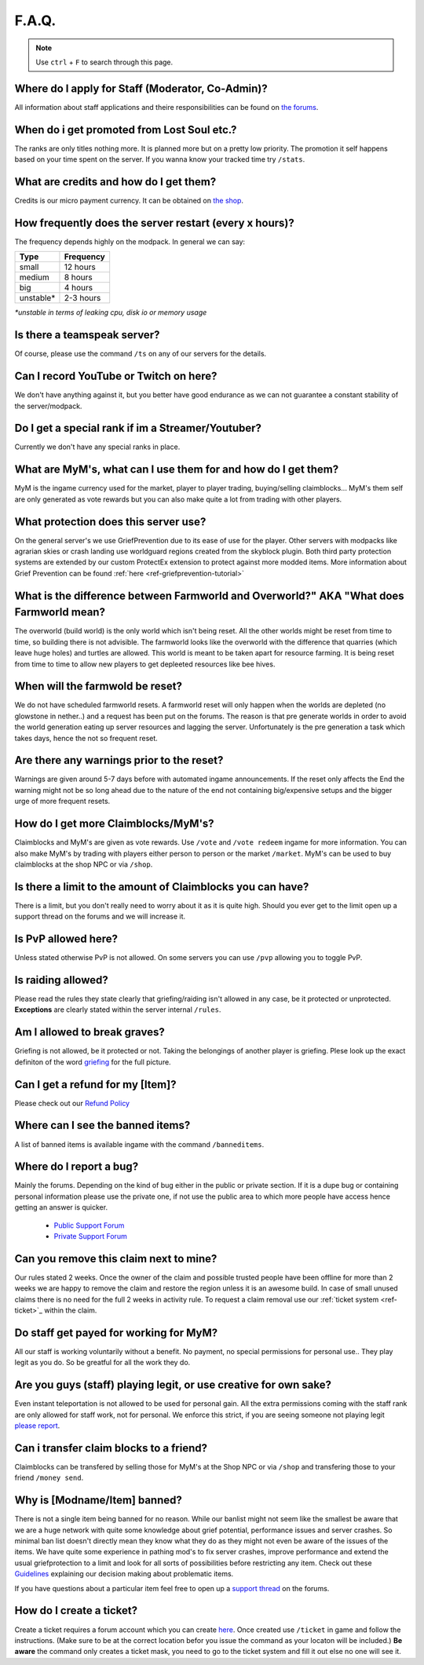 ++++++
F.A.Q.
++++++

.. note::
   Use ``ctrl`` + ``F`` to search through this page.


Where do I apply for Staff (Moderator, Co-Admin)?
-------------------------------------------------

All information about staff applications and theire responsibilities can be found on `the forums <https://mineyourmind.net/forum/forums/jobs.239/>`_.


When do i get promoted from Lost Soul etc.?
-------------------------------------------

The ranks are only titles nothing more. It is planned more but on a pretty low priority. The promotion it self happens based on your time spent on the server. If you wanna know your tracked time try ``/stats``. 


What are credits and how do I get them?
---------------------------------------

Credits is our micro payment currency. It can be obtained on `the shop <http://mym.li/shop>`_.


How frequently does the server restart (every x hours)?
-------------------------------------------------------

The frequency depends highly on the modpack. In general we can say:

=========  ==========
Type       Frequency  
=========  ==========
small      12 hours  
medium     8 hours  
big        4 hours   
unstable*  2-3 hours
=========  ==========

`*unstable in terms of leaking cpu, disk io or memory usage`


Is there a teamspeak server?
----------------------------

Of course, please use the command ``/ts`` on any of our servers for the details.


Can I record YouTube or Twitch on here?
---------------------------------------

We don't have anything against it, but you better have good endurance as we can not guarantee a constant stability of the server/modpack.


Do I get a special rank if im a Streamer/Youtuber?
--------------------------------------------------

Currently we don't have any special ranks in place.


What are MyM's, what can I use them for and how do I get them?
-------------------------------------------------------------

MyM is the ingame currency used for the market, player to player trading, buying/selling claimblocks... MyM's them self are only generated as vote rewards but you can also make quite a lot from trading with other players.


What protection does this server use?
-------------------------------------

On the general server's we use GriefPrevention due to its ease of use for the player. Other servers with modpacks like agrarian skies or crash landing use worldguard regions created from the skyblock plugin. Both third party protection systems are extended by our custom ProtectEx extension to protect against more modded items. More information about Grief Prevention can be found :ref:`here <ref-griefprevention-tutorial>`


What is the difference between Farmworld and Overworld?" AKA "What does Farmworld mean?
---------------------------------------------------------------------------------------

The overworld (build world) is the only world which isn't being reset. All the other worlds might be reset from time to time, so building there is not advisible. The farmworld looks like the overworld with the difference that quarries (which leave huge holes) and turtles are allowed. This world is meant to be taken apart for resource farming. It is being reset from time to time to allow new players to get depleeted resources like bee hives.


When will the farmwold be reset?
--------------------------------

We do not have scheduled farmworld resets. A farmworld reset will only happen when the worlds are depleted (no glowstone in nether..) and a request has been put on the forums. The reason is that pre generate worlds in order to avoid the world generation eating up server resources and lagging the server. Unfortunately is the pre generation a task which takes days, hence the not so frequent reset.


Are there any warnings prior to the reset?
------------------------------------------

Warnings are given around 5-7 days before with automated ingame announcements. If the reset only affects the End the warning might not be so long ahead due to the nature of the end not containing big/expensive setups and the bigger urge of more frequent resets.


How do I get more Claimblocks/MyM's?
------------------------------------

Claimblocks and MyM's are given as vote rewards. Use ``/vote`` and ``/vote redeem`` ingame for more information. You can also make MyM's by trading with players either person to person or the market ``/market``. MyM's can be used to buy claimblocks at the shop NPC or via ``/shop``.


Is there a limit to the amount of Claimblocks you can have?
-----------------------------------------------------------

There is a limit, but you don't really need to worry about it as it is quite high. Should you ever get to the limit open up a support thread on the forums and we will increase it.


Is PvP allowed here?
--------------------

Unless stated otherwise PvP is not allowed. On some servers you can use ``/pvp`` allowing you to toggle PvP.


Is raiding allowed?
-------------------

Please read the rules they state clearly that griefing/raiding isn't allowed in any case, be it protected or unprotected. **Exceptions** are clearly stated within the server internal ``/rules``.


Am I allowed to break graves?
-----------------------------

Griefing is not allowed, be it protected or not. Taking the belongings of another player is griefing. Plese look up the exact definiton of the word `griefing <http://en.wikipedia.org/wiki/Wikipedia:Griefing>`_ for the full picture.


Can I get a refund for my [Item]?
---------------------------------

Please check out our `Refund Policy <https://mineyourmind.net/forum/threads/refunds-on-lost-items.2722/>`_


Where can I see the banned items?
---------------------------------

A list of banned items is available ingame with the command ``/banneditems``.


Where do I report a bug?
------------------------

Mainly the forums. Depending on the kind of bug either in the public or private section. If it is a dupe bug or containing personal information please use the private one, if not use the public area to which more people have access hence getting an answer is quicker.

 - `Public Support Forum <https://mineyourmind.net/forum/categories/support-forums.155/>`_
 - `Private Support Forum <https://mineyourmind.net/forum/forums/private-bug-reports.189/>`_


Can you remove this claim next to mine?
---------------------------------------

Our rules stated 2 weeks. Once the owner of the claim and possible trusted people have been offline for more than 2 weeks we are happy to remove the claim and restore the region unless it is an awesome build. In case of small unused claims there is no need for the full 2 weeks in activity rule. To request a claim removal use our :ref:`ticket system <ref-ticket>`_ within the claim.


Do staff get payed for working for MyM?
---------------------------------------

All our staff is working voluntarily without a benefit. No payment, no special permissions for personal use.. They play legit as you do. So be greatful for all the work they do.


Are you guys (staff) playing legit, or use creative for own sake?
-----------------------------------------------------------------

Even instant teleportation is not allowed to be used for personal gain. All the extra permissions coming with the staff rank are only allowed for staff work, not for personal. We enforce this strict, if you are seeing someone not playing legit `please report <https://mineyourmind.net/forum/forums/complaints-against-players-and-staff.186/>`_.


Can i transfer claim blocks to a friend?
----------------------------------------

Claimblocks can be transfered by selling those for MyM's at the Shop NPC or via ``/shop`` and transfering those to your friend ``/money send``.


Why is [Modname/Item] banned?
-----------------------------

There is not a single item being banned for no reason. While our banlist might not seem like the smallest be aware that we are a huge network with quite some knowledge about grief potential, performance issues and server crashes. So minimal ban list doesn't directly mean they know what they do as they might not even be aware of the issues of the items. We have quite some experience in pathing mod's to fix server crashes, improve performance and extend the usual griefprotection to a limit and look for all sorts of possibilities before restricting any item. Check out these `Guidelines <https://mineyourmind.net/forum/threads/our-guidelines-for-banning-items.1017/>`_ explaining our decision making about problematic items.

If you have questions about a particular item feel free to open up a `support thread <https://mineyourmind.net/forum/categories/support-forums.155/>`_ on the forums.

.. _ref-ticket:

How do I create a ticket?
----------------------------------------

Create a ticket requires a forum account which you can create `here <https://mineyourmind.net/forum/login/>`_. Once created use ``/ticket`` in game and follow the instructions. (Make sure to be at the correct location befor you issue the command as your locaton will be included.) **Be aware** the command only creates a ticket mask, you need to go to the ticket system and fill it out else no one will see it.
